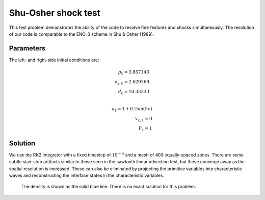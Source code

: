 .. Shu-Osher shock test

Shu-Osher shock test
====================

This test problem demonstrates the ability of the code to resolve fine
features and shocks simultaneously. The resolution of our code is comparable to the
ENO-3 scheme in Shu  \& Osher (1989).

Parameters
----------
The left- and right-side initial conditions are:

.. math::
    \rho_0 = 3.857143 \\
	v_{x,0} = 2.629369 \\
	P_0 = 10.33333 \\

	\rho_1 = 1 + 0.2 \sin(5 x) \\
	v_{x,1} = 0 \\
	P_1 = 1
..


Solution
--------

We use the RK2 integrator with a fixed timestep of :math:`10^{-4}`
and a mesh of 400 equally-spaced zones. There are some subtle stair-step artifacts
similar to those seen in the sawtooth linear advection test, but these converge away
as the spatial resolution is increased. These can also be eliminated by
projecting the primitive variables into characteristic waves and reconstructing
the interface states in the characteristic variables.

.. figure:: hydro_shuosher.png
    :alt: A figure showing the numerical solution to the Shu-Osher test.

    The density is shown as the solid blue line. There is no exact solution for this problem.